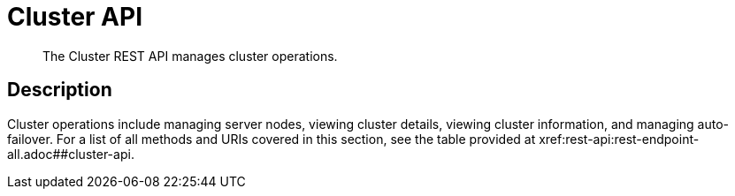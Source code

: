 = Cluster API
:description: The Cluster REST API manages cluster operations.
:page-topic-type: reference

[abstract]
{description}

== Description

Cluster operations include managing server nodes, viewing cluster details, viewing cluster information, and managing auto-failover.
For a list of all methods and URIs covered in this section, see the table provided at xref:rest-api:rest-endpoint-all.adoc##cluster-api.
